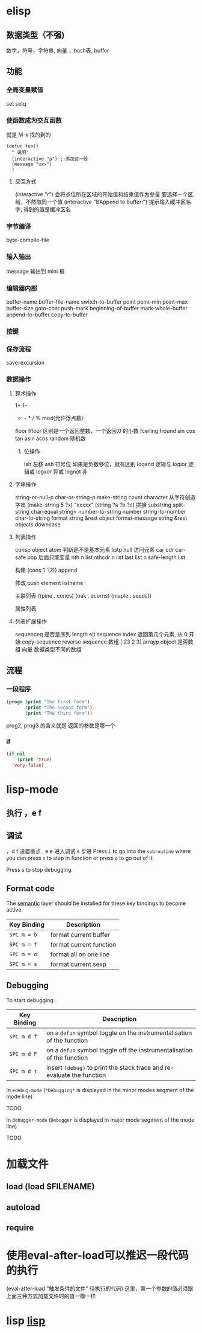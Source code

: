 * elisp
** 数据类型（不强) 
  数字，符号，字符串, 向量 ，hash表, buffer 
** 功能
*** 全局变量赋值
    set setq
*** 使函数成为交互函数
    就是 M-x 找的到的
    #+BEGIN_SRC elisp
      (defun fun()
        " 说明"
        (interactive "p") ;;添加这一段
        (message "xxx")
        )  
    #+END_SRC
**** 交互方式
     (interactive "r")  会将点位所在区域的开始值和结束值作为参量 要选择一个区域，不然取同一个值
     (interactive "BAppend to buffer:") 提示输入缓冲区名字, 得到的值是缓冲区名
*** 字节编译
    byte-compile-file
*** 输入输出
    message 输出到 mini 框
*** 编辑器内部
    buffer-name
    buffer-file-name
    switch-to-buffer
    point
    point-min
    point-max
    buffer-size
   goto-char 
   push-mark
   beginning-of-buffer
   mark-whole-buffer
   append-to-buffer
   copy-to-buffer
*** 按键

*** 保存流程
    save-excursion
*** 数据操作
**** 算术操作
     1+
     1-
     + - * / % mod(允许浮点数）
    floor  ffloor 区别是一个返回整数，一个返回.0 的小数 
    fceiling
    fround
    sin
    cos
    tan
    asin
    acos
    random 随机数
***** 位操作 
      lsh 左移
      ash 符号位  如果是负数移位，就有区别
      logand 逻辑与
      logior 逻辑或
      logxor 异或
      lognot 非
**** 字串操作
  string-or-null-p
  char-or-string-p
  make-string count character  从字符创造字串
  (make-string 5 ?x) "xxxxx"
  (string ?a ?b ?c) 拼接 
  substring
  split-string
  char-equal
  string=
  number-to-string number
  string-to-number
  char-to-string
  format string &rest object
  format-message string &rest objects
  downcase
**** 列表操作
     consp object
     atom  判断是不是基本元素
     listp
     null
     访问元素
  car
  cdr
  car-safe
  pop 后面只能变量
  nth n list
  nthcdr n list 
  last list n   
  safe-length list

  构建
  (cons 1 '(2))
  append

  修改
  push element listname

  关联列表
       ((pine . cones)
        (oak . acorns)
        (maple . seeds))

  属性列表
**** 列表扩展操作
     sequenceq 是否是序列
     length
     elt sequence index  返回第几个元素, 从 0 开始
     copy-sequence
     reverse sequence
     数组 [ 23 2 3]
     arrayp object 是否数组
     向量 数据类型不同的数组
** 流程
*** 一段程序        
   #+BEGIN_SRC lisp
     (progn (print "The first form")
            (print "The second form")
            (print "The third form"))
   #+END_SRC 
  prog2, prog3 的含义就是 返回的参数是哪一个 
*** if
    #+BEGIN_SRC lisp
      (if nil
          (print 'true)
        'very-false)
 #+END_SRC
* lisp-mode
** 执行 ，e f
** 调试  
，d f 设置断点
,  e e 进入调试
s 步进
 Press ~i~ to go into the =subroutine= where you can press ~s~ to step in
function or press ~o~ to go out of it.

 Press ~a~ to stop debugging.

** Format code
The [[https://github.com/syl20bnr/spacemacs/blob/develop/layers/%2Bemacs/semantic/README.org][semantic]] layer should be installed for these key bindings to become active.

| Key Binding | Description             |
|-------------+-------------------------|
| ~SPC m = b~ | format current buffer   |
| ~SPC m = f~ | format current function |
| ~SPC m = o~ | format all on one line  |
| ~SPC m = s~ | format current sexp     |

** Debugging
To start debugging:

| Key Binding | Description                                                            |
|-------------+------------------------------------------------------------------------|
| ~SPC m d f~ | on a =defun= symbol toggle on the instrumentalisation of the function  |
| ~SPC m d F~ | on a =defun= symbol toggle off the instrumentalisation of the function |
| ~SPC m d t~ | insert =(debug)= to print the stack trace and re-evaluate the function |

In =edebug-mode= (=*Debugging*= is displayed in the minor modes segment of the
mode line)

TODO

In =debugger-mode= (=Debugger= is displayed in major mode segment of the mode
line)

TODO
* 加载文件
** load (load $FILENAME)
** autoload
** require
* 使用eval-after-load可以推迟一段代码的执行
  (eval-after-load "触发条件的文件" 待执行的代码)
  这里，第一个参数的值必须跟上面三种方式加载文件时的值一模一样
* lisp [[file:~/project/lisp/EMACS/hello-emacs/elisp.org][lisp]] 
